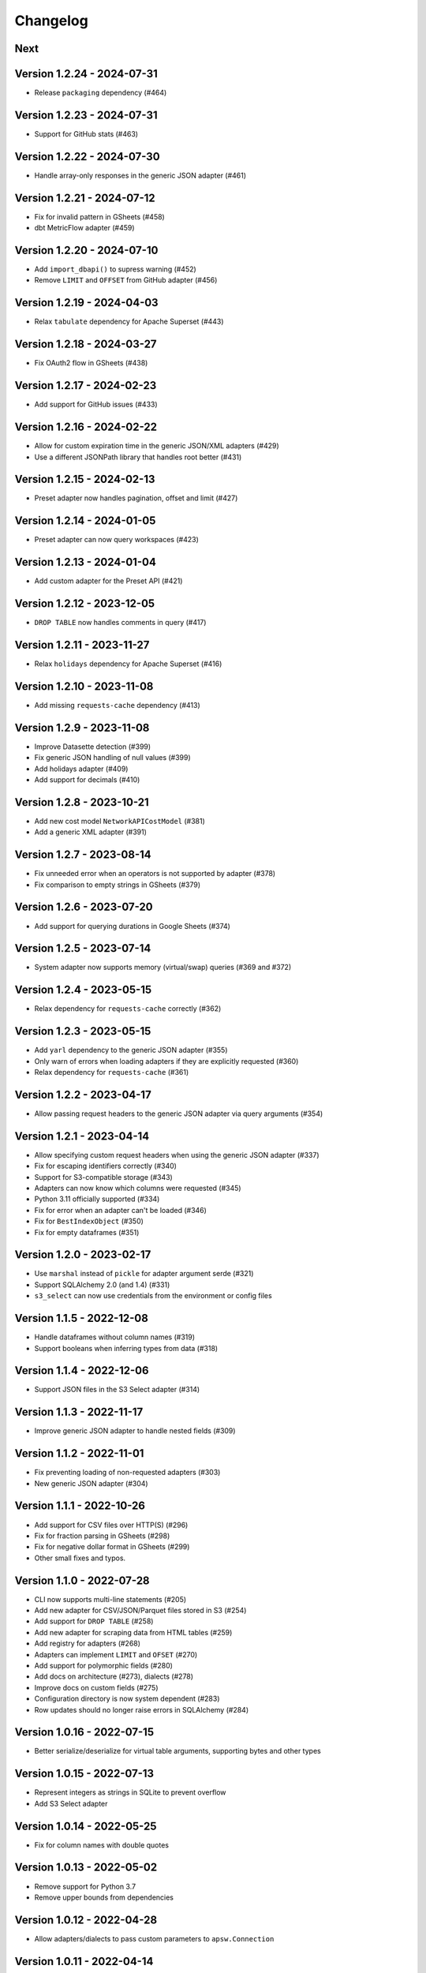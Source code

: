 =========
Changelog
=========

Next
====

Version 1.2.24 - 2024-07-31
===========================

- Release ``packaging`` dependency (#464)

Version 1.2.23 - 2024-07-31
===========================

- Support for GitHub stats (#463)

Version 1.2.22 - 2024-07-30
===========================

- Handle array-only responses in the generic JSON adapter (#461)

Version 1.2.21 - 2024-07-12
===========================

- Fix for invalid pattern in GSheets (#458)
- dbt MetricFlow adapter (#459)

Version 1.2.20 - 2024-07-10
===========================

- Add ``import_dbapi()`` to supress warning (#452)
- Remove ``LIMIT`` and ``OFFSET`` from GitHub adapter (#456)

Version 1.2.19 - 2024-04-03
===========================

- Relax ``tabulate`` dependency for Apache Superset (#443)

Version 1.2.18 - 2024-03-27
===========================

- Fix OAuth2 flow in GSheets (#438)

Version 1.2.17 - 2024-02-23
===========================

- Add support for GitHub issues (#433)

Version 1.2.16 - 2024-02-22
===========================

- Allow for custom expiration time in the generic JSON/XML adapters (#429)
- Use a different JSONPath library that handles root better (#431)

Version 1.2.15 - 2024-02-13
===========================

- Preset adapter now handles pagination, offset and limit (#427)

Version 1.2.14 - 2024-01-05
===========================

- Preset adapter can now query workspaces (#423)

Version 1.2.13 - 2024-01-04
===========================

- Add custom adapter for the Preset API (#421)

Version 1.2.12 - 2023-12-05
===========================

- ``DROP TABLE`` now handles comments in query (#417)

Version 1.2.11 - 2023-11-27
===========================

- Relax ``holidays`` dependency for Apache Superset (#416)

Version 1.2.10 - 2023-11-08
===========================

- Add missing ``requests-cache`` dependency (#413)

Version 1.2.9 - 2023-11-08
==========================

- Improve Datasette detection (#399)
- Fix generic JSON handling of null values (#399)
- Add holidays adapter (#409)
- Add support for decimals (#410)

Version 1.2.8 - 2023-10-21
==========================

- Add new cost model ``NetworkAPICostModel`` (#381)
- Add a generic XML adapter (#391)

Version 1.2.7 - 2023-08-14
==========================

- Fix unneeded error when an operators is not supported by adapter (#378)
- Fix comparison to empty strings in GSheets (#379)

Version 1.2.6 - 2023-07-20
==========================

- Add support for querying durations in Google Sheets (#374)

Version 1.2.5 - 2023-07-14
==========================

- System adapter now supports memory (virtual/swap) queries (#369 and #372)

Version 1.2.4 - 2023-05-15
==========================

- Relax dependency for ``requests-cache`` correctly (#362)

Version 1.2.3 - 2023-05-15
==========================

- Add ``yarl`` dependency to the generic JSON adapter (#355)
- Only warn of errors when loading adapters if they are explicitly requested (#360)
- Relax dependency for ``requests-cache`` (#361)

Version 1.2.2 - 2023-04-17
==========================

- Allow passing request headers to the generic JSON adapter via query arguments (#354)

Version 1.2.1 - 2023-04-14
==========================

- Allow specifying custom request headers when using the generic JSON adapter (#337)
- Fix for escaping identifiers correctly (#340)
- Support for S3-compatible storage (#343)
- Adapters can now know which columns were requested (#345)
- Python 3.11 officially supported (#334)
- Fix for error when an adapter can't be loaded (#346)
- Fix for ``BestIndexObject`` (#350)
- Fix for empty dataframes (#351)

Version 1.2.0 - 2023-02-17
==========================

- Use ``marshal`` instead of ``pickle`` for adapter argument serde (#321)
- Support SQLAlchemy 2.0 (and 1.4) (#331)
- ``s3_select`` can now use credentials from the environment or config files

Version 1.1.5 - 2022-12-08
==========================

- Handle dataframes without column names (#319)
- Support booleans when inferring types from data (#318)

Version 1.1.4 - 2022-12-06
==========================

- Support JSON files in the S3 Select adapter (#314)

Version 1.1.3 - 2022-11-17
==========================

- Improve generic JSON adapter to handle nested fields (#309)

Version 1.1.2 - 2022-11-01
==========================

- Fix preventing loading of non-requested adapters (#303)
- New generic JSON adapter (#304)

Version 1.1.1 - 2022-10-26
==========================

- Add support for CSV files over HTTP(S) (#296)
- Fix for fraction parsing in GSheets (#298)
- Fix for negative dollar format in GSheets (#299)
- Other small fixes and typos.

Version 1.1.0 - 2022-07-28
==========================

- CLI now supports multi-line statements (#205)
- Add new adapter for CSV/JSON/Parquet files stored in S3 (#254)
- Add support for ``DROP TABLE`` (#258)
- Add new adapter for scraping data from HTML tables (#259)
- Add registry for adapters (#268)
- Adapters can implement ``LIMIT`` and ``OFSET`` (#270)
- Add support for polymorphic fields (#280)
- Add docs on architecture (#273), dialects (#278)
- Improve docs on custom fields (#275)
- Configuration directory is now system dependent (#283)
- Row updates should no longer raise errors in SQLAlchemy (#284)

Version 1.0.16 - 2022-07-15
===========================

- Better serialize/deserialize for virtual table arguments, supporting bytes and other types

Version 1.0.15 - 2022-07-13
===========================

- Represent integers as strings in SQLite to prevent overflow
- Add S3 Select adapter

Version 1.0.14 - 2022-05-25
===========================

- Fix for column names with double quotes

Version 1.0.13 - 2022-05-02
===========================

- Remove support for Python 3.7
- Remove upper bounds from dependencies

Version 1.0.12 - 2022-04-28
===========================

- Allow adapters/dialects to pass custom parameters to ``apsw.Connection``

Version 1.0.11 - 2022-04-14
===========================

- Read SQLite constants from ``apsw``
- Fix description returned in the case of empty set
- Change cost to be a float
- Fix GSheets ``do_ping``
- Small fixes and typos.

Version 1.0.10 - 2022-03-14
===========================

- Relax ``requests`` dependency
- Enable ``supports_statement_cache``

Version 1.0.9 - 2022-03-12
==========================

- Fix for GSheets where the first row is not detected as column names

Version 1.0.8 - 2022-03-11
==========================

- Do not try to import non-specified adapters
- Fix for querying datetime/date/time via SQLAlchemy

Version 1.0.7 - 2022-03-03
==========================

- Add support for using Google Application Default Credentials for Google Sheets
- Make package PEP 561 compatible
- Add ``requests`` as a dependency
- Documentation fixes

Version 1.0.6 - 2021-12-30
==========================

- Add an adapter for system resources (CPU usage for now)
- Improve PEP 249 compatibility

Version 1.0.5 - 2021-12-02
==========================

- Implement ``do_ping`` for GSheets dialect
- Create a ``cookiecutter`` template for new adapters
- Add a ``StringDuration`` field
- Add GitHub adapter
- Handle arbitrary number formats in Gsheets

Version 1.0.4 - 2021-08-30
==========================

- Add pattern parser/formatter for GSheets

Version 1.0.3 - 2021-08-24
==========================

- Add optional dependencies for Datasette

Version 1.0.2 - 2021-08-24
==========================

- Fix Datasette by always using ``LIMIT`` with ``OFFSET``
- More operators: ``LIKE``, ``IS NULL``, ``IS NOT NULL`` and ``!=``

Version 1.0.1 - 2021-08-23
==========================

- Add cost estimation to all adapters
- Add Datasette adapter
- Remove ``csv://`` and ``datasette+`` prefixes to simply URIs
- Add ``has_table`` method to dialects

Version 1.0.0 - 2021-08-18
==========================

- Move config to ``~/.config/shillelagh/``
- Add function ``get_available_adapters`` to list installed adapters
- Developer and user docs `added <https://shillelagh.readthedocs.io/>`_
- Small fixes

Version 0.8.1 - 2021-07-11
==========================

- Add integration tests
- Fix couple bugs on GSheets while adding integration tests

Version 0.8.0 - 2021-07-08
==========================

- Refactor fields
- Change GSheets to use formatted values
- Fix bug in GSheets DML with datime/date/time
- Return naive objects when no timezone specified

Version 0.7.4 - 2021-07-03
==========================

- Fix DML bug in GSheets with a middle nameless column

Version 0.7.3 - 2021-07-01
==========================

- Relax ``google-auth`` dependency

Version 0.7.2 - 2021-07-01
==========================

- Fix ``SELECT`` bug in GSheets with a middle nameless column

Version 0.7.1 - 2021-07-01
==========================

- Relax SQLAlchemy dependency

Version 0.7.0 - 2021-07-01
==========================

- Add support for DML to the GSheets adapter
- GSheets dialect now return "main" as its schema
- Schema prefix can now be used on table names
- GSheets now supports defining a catalog of spreadsheets
- Improve many small bugs in the type conversion system
- Add ``sleep``, ``version``, and ``get_metadata`` functions
- Add REPL command-line utility (``shillelagh``)
- Remove ``adapter_args``, use only ``adapter_kwargs`` now

Version 0.6.1 - 2021-06-22
==========================

- Parse bindings in ``execute``, allowing native Python types
- Allow configuring adapters via kwargs in addition to args

Version 0.6.0 - 2021-06-17
==========================

- Handle type conversion via fields
- Fix Socrata, mapping ``calendar_date`` to ``Date``

Version 0.5.2 - 2021-06-03
==========================

- Adapter for Socrata

Version 0.5.1 - 2021-05-24
==========================

- Better error handling in the GSheets dialect
- Use GSheets URL parameters on ``get_table_names``

Version 0.5.0 - 2021-05-22
==========================

- Use new GSheets API v4
- Implement ``get_table_names`` for GSheets dialect
- Allow passing parameters to GSheets dialect via URL query

Version 0.4.3 - 2021-04-20
==========================

- Import ``Literal`` from ``typing_extensions`` for Python 3.7 compatibility

Version 0.4.2 - 2021-04-18
==========================

- Fix for some Google sheets where headers are not picked up

Version 0.4.1 - 2021-04-12
==========================

- Make ``parse_uri`` signature more generic

Version 0.4 - 2021-04-10
========================

- Allow adapters to return complex types (eg, datetime)
- Implement ``Order.ANY`` for columns that can be sorted by the adapter
- Add all columns to the weatherapi.com adapter

Version 0.3.1 - 2021-03-19
==========================

- Add safe mode through ``shillelagh+safe://``
- Fix isolation levels for apsw

Version 0.3.0 - 2021-03-18
==========================

- Handle conversion of datetime objects (time, date, datetime) natively

Version 0.2.1 - 2021-03-15
==========================

- Ignore empty columns in gsheets

Version 0.2 - 2021-02-17
========================

- Add DB API 2.0 layer
- Add SQLAlchemy dialect
- Add GSheets adapter
- Add drop-in replacement for ``gsheets://`` dialect

Version 0.1 - 2020-10-26
========================

- Initial release

